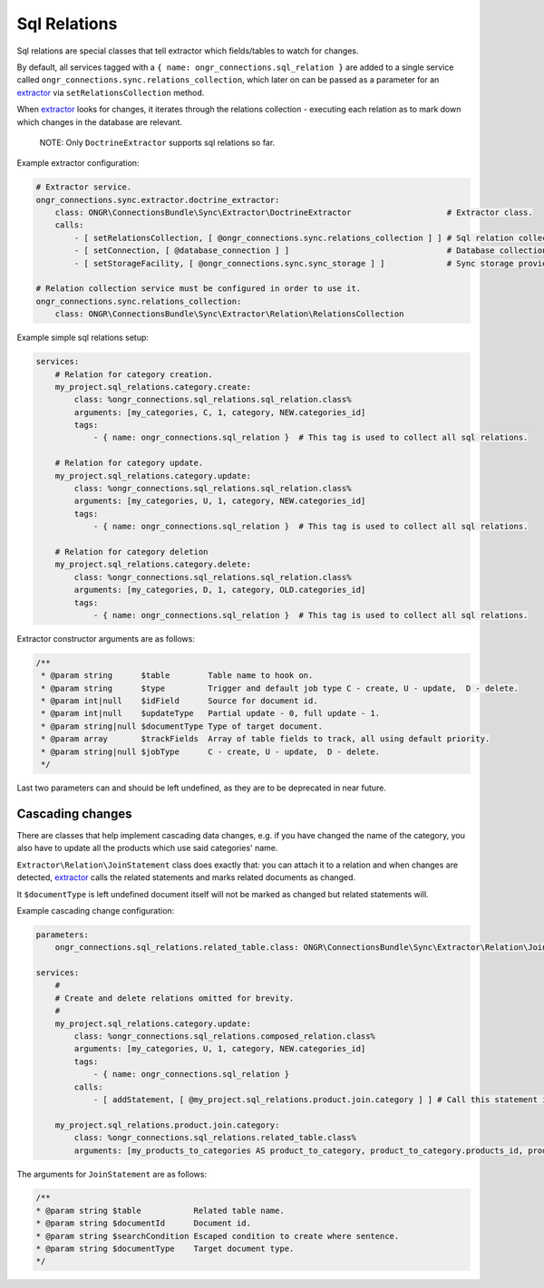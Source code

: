 Sql Relations
=============

Sql relations are special classes that tell extractor which fields/tables to watch for changes.

By default, all services tagged with a ``{ name: ongr_connections.sql_relation }`` are added to a single service
called ``ongr_connections.sync.relations_collection``, which later on can be passed as a parameter for
an `extractor <../extractor/extractor.rst>`_ via ``setRelationsCollection`` method.

When `extractor <../extractor/extractor.rst>`_ looks for changes, it iterates through the relations collection -
executing each relation as to mark down which changes in the database are relevant.

    NOTE: Only ``DoctrineExtractor`` supports sql relations so far.

Example extractor configuration:

.. code-block:: yaml

    # Extractor service.
    ongr_connections.sync.extractor.doctrine_extractor:
        class: ONGR\ConnectionsBundle\Sync\Extractor\DoctrineExtractor                    # Extractor class.
        calls:
            - [ setRelationsCollection, [ @ongr_connections.sync.relations_collection ] ] # Sql relation collection.
            - [ setConnection, [ @database_connection ] ]                                 # Database collection.
            - [ setStorageFacility, [ @ongr_connections.sync.sync_storage ] ]             # Sync storage provider.

    # Relation collection service must be configured in order to use it.
    ongr_connections.sync.relations_collection:
        class: ONGR\ConnectionsBundle\Sync\Extractor\Relation\RelationsCollection


Example simple sql relations setup:

.. code-block:: yaml

    services:
        # Relation for category creation.
        my_project.sql_relations.category.create:
            class: %ongr_connections.sql_relations.sql_relation.class%
            arguments: [my_categories, C, 1, category, NEW.categories_id]
            tags:
                - { name: ongr_connections.sql_relation }  # This tag is used to collect all sql relations.

        # Relation for category update.
        my_project.sql_relations.category.update:
            class: %ongr_connections.sql_relations.sql_relation.class%
            arguments: [my_categories, U, 1, category, NEW.categories_id]
            tags:
                - { name: ongr_connections.sql_relation }  # This tag is used to collect all sql relations.

        # Relation for category deletion
        my_project.sql_relations.category.delete:
            class: %ongr_connections.sql_relations.sql_relation.class%
            arguments: [my_categories, D, 1, category, OLD.categories_id]
            tags:
                - { name: ongr_connections.sql_relation }  # This tag is used to collect all sql relations.

..

Extractor constructor arguments are as follows:

.. code-block:: php

    /**
     * @param string      $table        Table name to hook on.
     * @param string      $type         Trigger and default job type C - create, U - update,  D - delete.
     * @param int|null    $idField      Source for document id.
     * @param int|null    $updateType   Partial update - 0, full update - 1.
     * @param string|null $documentType Type of target document.
     * @param array       $trackFields  Array of table fields to track, all using default priority.
     * @param string|null $jobType      C - create, U - update,  D - delete.
     */
..

Last two parameters can and should be left undefined, as they are to be deprecated in near future.

Cascading changes
-----------------

There are classes that help implement cascading data changes, e.g. if you have changed the name of the
category, you also have to update all the products which use said categories' name.

``Extractor\Relation\JoinStatement`` class does exactly that: you can attach it to a relation and when changes are
detected, `extractor <../extractor/extractor.rst>`_ calls the related statements and marks related documents as changed.

It ``$documentType`` is left undefined document itself will not be marked as changed but related statements will.

Example cascading change configuration:

.. code-block:: yaml

    parameters:
        ongr_connections.sql_relations.related_table.class: ONGR\ConnectionsBundle\Sync\Extractor\Relation\JoinStatement

    services:
        #
        # Create and delete relations omitted for brevity.
        #
        my_project.sql_relations.category.update:
            class: %ongr_connections.sql_relations.composed_relation.class%
            arguments: [my_categories, U, 1, category, NEW.categories_id]
            tags:
                - { name: ongr_connections.sql_relation }
            calls:
                - [ addStatement, [ @my_project.sql_relations.product.join.category ] ] # Call this statement if category is updated.

        my_project.sql_relations.product.join.category:
            class: %ongr_connections.sql_relations.related_table.class%
            arguments: [my_products_to_categories AS product_to_category, product_to_category.products_id, product_to_category.categories_id=NEW.categories_id, product, U, 1]
..

The arguments for ``JoinStatement`` are as follows:

.. code-block:: php

     /**
     * @param string $table           Related table name.
     * @param string $documentId      Document id.
     * @param string $searchCondition Escaped condition to create where sentence.
     * @param string $documentType    Target document type.
     */
..
